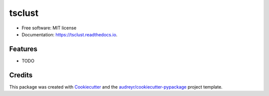 =======
tsclust
=======

.. image:: https://img.shields.io/pypi/v/tsclust.svg
    :target: https://pypi.python.org/pypi/tsclust
    :alt: Documentation Status

.. image:: https://readthedocs.org/projects/tsclust/badge/?version=latest
    :target: https://tsclust.readthedocs.io/en/latest/?badge=latest
    :alt: Documentation Status

.. image:: https://img.shields.io/github/license/imartinezl/tsclust
    :target: https://github.com/imartinezl/tsclust/blob/master/LICENSE
    :alt: License

.. image:: https://github.com/imartinezl/tsclust/workflows/CI/badge.svg
    :target: https://github.com/imartinezl/tsclust/actions
    :alt: Actions

.. image:: https://img.shields.io/pypi/dd/tsclust
    :target: https://pepy.tech/project/tsclust

.. image:: https://img.shields.io/github/languages/top/imartinezl/tsclust
    :target: https://github.com/imartinezl/tsclust
    :alt: Top Language



* Free software: MIT license
* Documentation: https://tsclust.readthedocs.io.


Features
--------

* TODO

Credits
-------

This package was created with Cookiecutter_ and the `audreyr/cookiecutter-pypackage`_ project template.

.. _Cookiecutter: https://github.com/audreyr/cookiecutter
.. _`audreyr/cookiecutter-pypackage`: https://github.com/audreyr/cookiecutter-pypackage
